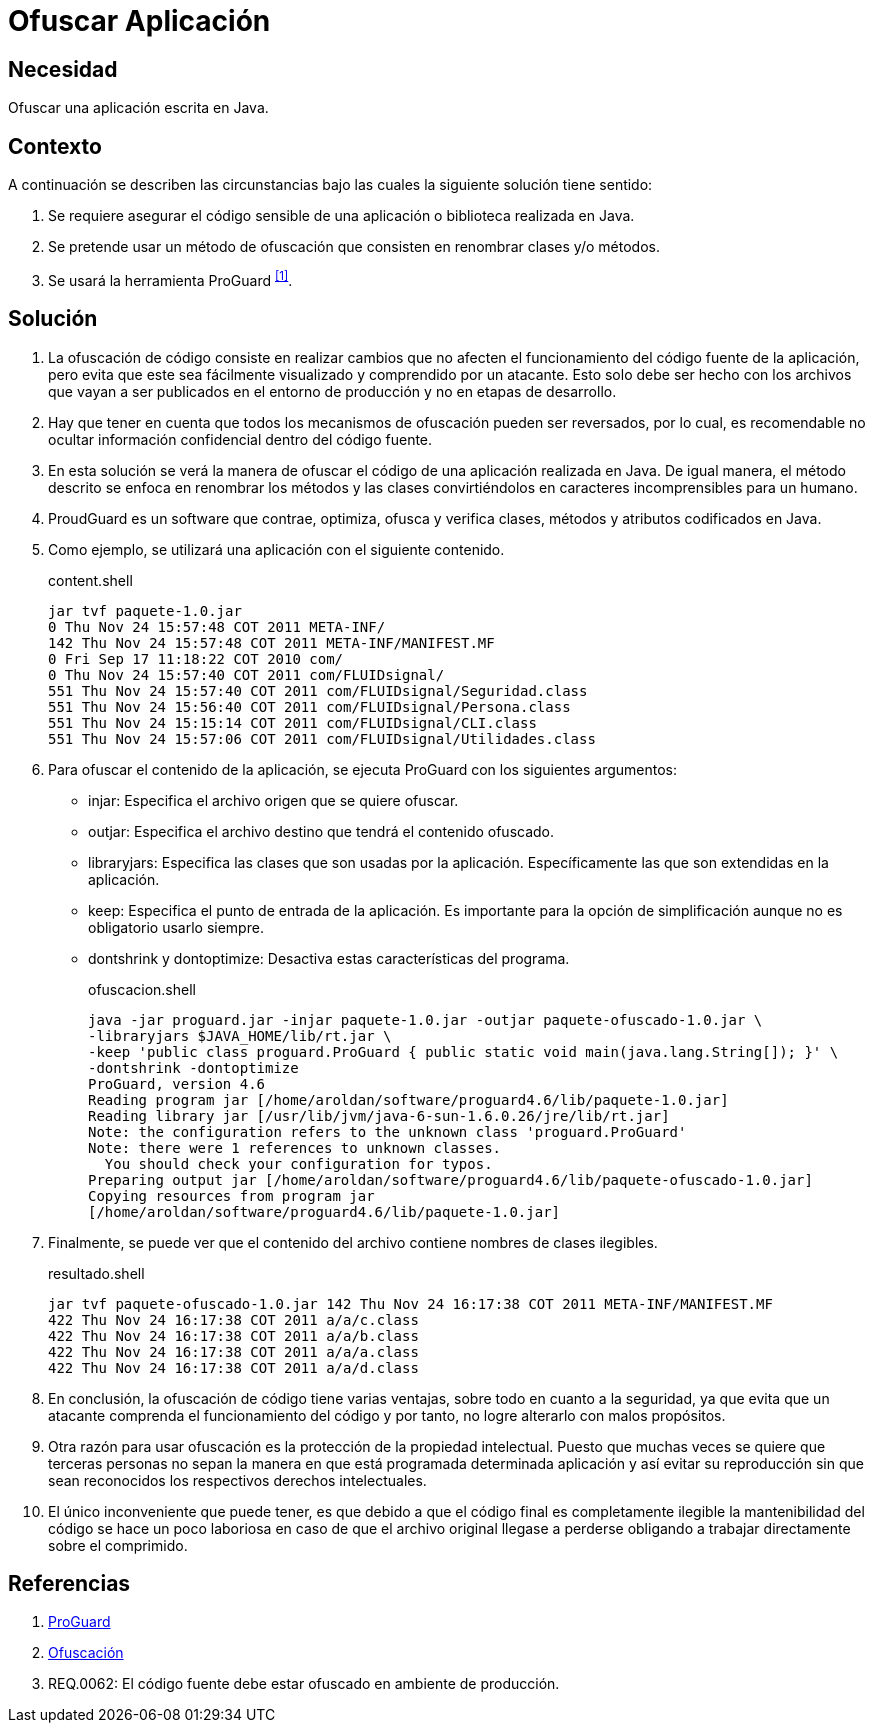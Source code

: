 :slug: defends/java/ofuscar-aplicacion/
:category: java
:description: Nuestros ethical hackers cómo evitar vulnerabilidades de seguridad mediante la programación segura en Java al ocultar el código fuente. La ofuscación del código dificulta que los atacantes puedan encontrar y explotar vulnerabilidades basándose en el funcionamiento de la aplicación.
:keywords: Java, Ofuscar, Código, Seguridad, Buenas Prácticas, Ocultar.
:defends: yes

= Ofuscar Aplicación

== Necesidad

Ofuscar una aplicación escrita en +Java+.

== Contexto

A continuación se describen las circunstancias
bajo las cuales la siguiente solución tiene sentido:

. Se requiere asegurar el código sensible
de una aplicación o biblioteca realizada en +Java+.
. Se pretende usar un método de ofuscación
que consisten en renombrar clases y/o métodos.
. Se usará la herramienta +ProGuard+ ^<<r1,[1]>>^.

== Solución

. La ofuscación de código consiste en realizar cambios
que no afecten el funcionamiento del código fuente de la aplicación,
pero evita que este sea fácilmente visualizado
y comprendido por un atacante.
Esto solo debe ser hecho
con los archivos que vayan a ser publicados
en el entorno de producción
y no en etapas de desarrollo.

. Hay que tener en cuenta que todos los mecanismos de ofuscación
pueden ser reversados, por lo cual,
es recomendable no ocultar
información confidencial dentro del código fuente.

. En esta solución se verá la manera de +ofuscar+ el código
de una aplicación realizada en +Java+.
De igual manera, el método descrito se enfoca
en renombrar los métodos y las clases
convirtiéndolos en caracteres incomprensibles para un humano.

. +ProudGuard+ es un software que contrae, optimiza,
ofusca y verifica clases, métodos y atributos
codificados en +Java+.

. Como ejemplo, se utilizará una aplicación
con el siguiente contenido.
+
.content.shell
[source, shell, linenums]
----
jar tvf paquete-1.0.jar
0 Thu Nov 24 15:57:48 COT 2011 META-INF/
142 Thu Nov 24 15:57:48 COT 2011 META-INF/MANIFEST.MF
0 Fri Sep 17 11:18:22 COT 2010 com/
0 Thu Nov 24 15:57:40 COT 2011 com/FLUIDsignal/
551 Thu Nov 24 15:57:40 COT 2011 com/FLUIDsignal/Seguridad.class
551 Thu Nov 24 15:56:40 COT 2011 com/FLUIDsignal/Persona.class
551 Thu Nov 24 15:15:14 COT 2011 com/FLUIDsignal/CLI.class
551 Thu Nov 24 15:57:06 COT 2011 com/FLUIDsignal/Utilidades.class
----

. Para ofuscar el contenido de la aplicación,
se ejecuta +ProGuard+ con los siguientes argumentos:

* +injar+: Especifica el archivo origen que se quiere ofuscar.
* +outjar+: Especifica el archivo destino
que tendrá el contenido ofuscado.
* +libraryjars+: Especifica las clases que son usadas por la aplicación.
Específicamente las que son extendidas en la aplicación.
* +keep+: Especifica el punto de entrada de la aplicación.
Es importante para la opción de simplificación
aunque no es obligatorio usarlo siempre.
* +dontshrink+ y +dontoptimize+: Desactiva estas características del programa.
+
.ofuscacion.shell
[source, shell, linenums]
----
java -jar proguard.jar -injar paquete-1.0.jar -outjar paquete-ofuscado-1.0.jar \
-libraryjars $JAVA_HOME/lib/rt.jar \
-keep 'public class proguard.ProGuard { public static void main(java.lang.String[]); }' \
-dontshrink -dontoptimize
ProGuard, version 4.6
Reading program jar [/home/aroldan/software/proguard4.6/lib/paquete-1.0.jar]
Reading library jar [/usr/lib/jvm/java-6-sun-1.6.0.26/jre/lib/rt.jar]
Note: the configuration refers to the unknown class 'proguard.ProGuard'
Note: there were 1 references to unknown classes.
  You should check your configuration for typos.
Preparing output jar [/home/aroldan/software/proguard4.6/lib/paquete-ofuscado-1.0.jar]
Copying resources from program jar
[/home/aroldan/software/proguard4.6/lib/paquete-1.0.jar]
----

. Finalmente, se puede ver que el contenido del archivo
contiene nombres de clases ilegibles.
+
.resultado.shell
[source, shell, linenums]
----
jar tvf paquete-ofuscado-1.0.jar 142 Thu Nov 24 16:17:38 COT 2011 META-INF/MANIFEST.MF
422 Thu Nov 24 16:17:38 COT 2011 a/a/c.class
422 Thu Nov 24 16:17:38 COT 2011 a/a/b.class
422 Thu Nov 24 16:17:38 COT 2011 a/a/a.class
422 Thu Nov 24 16:17:38 COT 2011 a/a/d.class
----

. En conclusión, la ofuscación de código tiene varias ventajas,
sobre todo en cuanto a la seguridad,
ya que evita que un atacante
comprenda el funcionamiento del código
y por tanto, no logre alterarlo con malos propósitos.

. Otra razón para usar ofuscación
es la protección de la propiedad intelectual.
Puesto que muchas veces se quiere que terceras personas
no sepan la manera en que está programada determinada aplicación
y así evitar su reproducción
sin que sean reconocidos los respectivos derechos intelectuales.

. El único inconveniente que puede tener,
es que debido a que el código final es completamente ilegible
la mantenibilidad del código se hace un poco laboriosa
en caso de que el archivo original llegase a perderse
obligando a trabajar directamente sobre el comprimido.

== Referencias

. [[r1]] link:https://www.guardsquare.com/en/proguard[ProGuard]
. [[r2]] link:https://es.wikipedia.org/wiki/Ofuscaci%C3%B3n[Ofuscación]
. [[r3]] REQ.0062: El código fuente debe estar ofuscado
en ambiente de producción.
